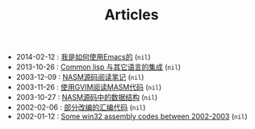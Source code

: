 #+TITLE: Articles

- 2014-02-12 : [[file:emacs/TheWayIUseEmacs.org][我是如何使用Emacs的]] (~nil~)
- 2013-10-26 : [[file:lisp/mixlang-in-lisp.org][Common lisp 与其它语言的集成]] (~nil~)
- 2003-12-09 : [[file:assembly/Nasm.org][NASM源码阅读笔记]] (~nil~)
- 2003-11-26 : [[file:assembly/vim.org][使用GVIM阅读MASM代码]] (~nil~)
- 2003-10-27 : [[file:assembly/Nasm-ds.org][NASM源码中的数据结构]] (~nil~)
- 2002-02-06 : [[file:assembly/subject2001.org][部分改编的汇编代码]] (~nil~)
- 2002-01-12 : [[file:assembly/assembly.org][Some win32 assembly codes between 2002-2003]] (~nil~)